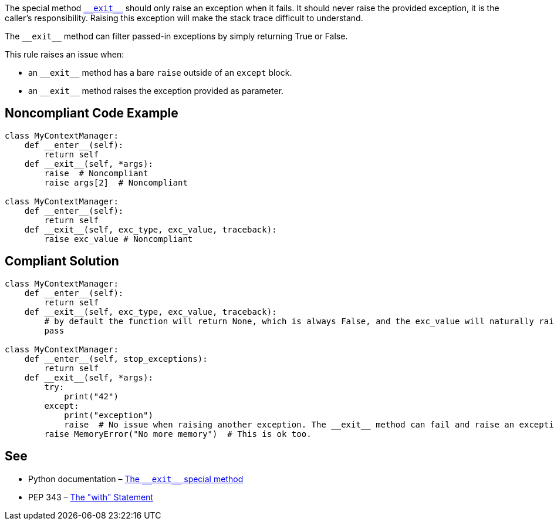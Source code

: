 The special method https://docs.python.org/3/reference/datamodel.html?highlight=__exit__%20special#object.__exit__[``++__exit__++``] should only raise an exception when it fails. It should never raise the provided exception, it is the caller's responsibility.
 Raising this exception will make the stack trace difficult to understand.

The ``++__exit__++`` method can filter passed-in exceptions by simply returning True or False.

This rule raises an issue when:

* an ``++__exit__++`` method has a bare ``++raise++`` outside of an ``++except++`` block.
* an ``++__exit__++`` method raises the exception provided as parameter.


== Noncompliant Code Example

----
class MyContextManager:
    def __enter__(self):
        return self
    def __exit__(self, *args):
        raise  # Noncompliant
        raise args[2]  # Noncompliant

class MyContextManager:
    def __enter__(self):
        return self
    def __exit__(self, exc_type, exc_value, traceback):
        raise exc_value # Noncompliant
----


== Compliant Solution

----
class MyContextManager:
    def __enter__(self):
        return self
    def __exit__(self, exc_type, exc_value, traceback):
        # by default the function will return None, which is always False, and the exc_value will naturally raise.
        pass

class MyContextManager:
    def __enter__(self, stop_exceptions):
        return self
    def __exit__(self, *args):
        try:
            print("42")
        except:
            print("exception")
            raise  # No issue when raising another exception. The __exit__ method can fail and raise an exception
        raise MemoryError("No more memory")  # This is ok too.
----


== See

* Python documentation – https://docs.python.org/3/reference/datamodel.html?highlight=__exit__%20special#object.__exit__[The ``++__exit__++`` special method]
* PEP 343 – https://www.python.org/dev/peps/pep-0343/[The "with" Statement]


